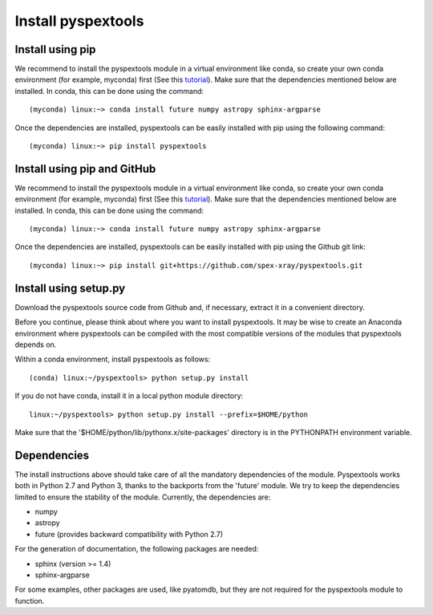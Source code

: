 Install pyspextools
===================

Install using pip
-----------------

We recommend to install the pyspextools module in a virtual environment like conda, so create your
own conda environment (for example, myconda) first (See this
`tutorial <https://uoa-eresearch.github.io/eresearch-cookbook/recipe/2014/11/20/conda/>`_).
Make sure that the dependencies mentioned below are installed.
In conda, this can be done using the command::

    (myconda) linux:~> conda install future numpy astropy sphinx-argparse

Once the dependencies are installed, pyspextools can be easily installed with pip using the following command::

    (myconda) linux:~> pip install pyspextools

Install using pip and GitHub
----------------------------

We recommend to install the pyspextools module in a virtual environment like conda, so create your
own conda environment (for example, myconda) first (See this
`tutorial <https://uoa-eresearch.github.io/eresearch-cookbook/recipe/2014/11/20/conda/>`_).
Make sure that the dependencies mentioned below are installed.
In conda, this can be done using the command::

    (myconda) linux:~> conda install future numpy astropy sphinx-argparse

Once the dependencies are installed, pyspextools can be easily installed with pip using the Github git link::

    (myconda) linux:~> pip install git+https://github.com/spex-xray/pyspextools.git


Install using setup.py
----------------------

Download the pyspextools source code from Github and, if necessary, extract it in a
convenient directory.

Before you continue, please think about where you want to install pyspextools. It
may be wise to create an Anaconda environment where pyspextools can be compiled
with the most compatible versions of the modules that pyspextools depends on.

Within a conda environment, install pyspextools as follows::

  (conda) linux:~/pyspextools> python setup.py install

If you do not have conda, install it in a local python module directory::

  linux:~/pyspextools> python setup.py install --prefix=$HOME/python

Make sure that the '$HOME/python/lib/pythonx.x/site-packages' directory
is in the PYTHONPATH environment variable.

Dependencies
------------

The install instructions above should take care of all the mandatory dependencies of the module. Pyspextools works both in
Python 2.7 and Python 3, thanks to the backports from the 'future' module. We try to keep the dependencies limited to
ensure the stability of the module. Currently, the dependencies are:

- numpy
- astropy
- future (provides backward compatibility with Python 2.7)

For the generation of documentation, the following packages are needed:

- sphinx (version >= 1.4)
- sphinx-argparse

For some examples, other packages are used, like pyatomdb, but they are not required for the pyspextools module to function.
